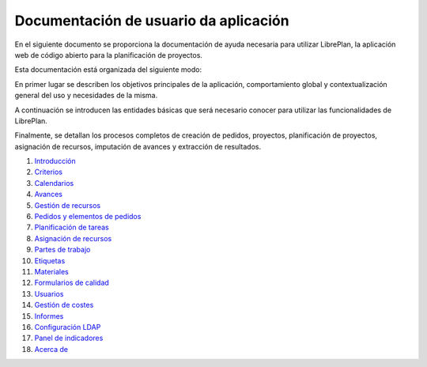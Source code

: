 #######################################
Documentación de usuario da aplicación
#######################################

.. image:: images/logo.png
   :align: left

En el siguiente documento se proporciona la documentación de ayuda necesaria para utilizar LibrePlan, la aplicación web de código abierto para la planificación de proyectos.

Esta documentación está organizada del siguiente modo:

En primer lugar se describen los objetivos principales de la aplicación, comportamiento global y contextualización general del uso y necesidades de la misma.

A continuación se introducen las entidades básicas que será necesario conocer para utilizar las funcionalidades de LibrePlan.

Finalmente, se detallan los procesos completos de creación de pedidos, proyectos, planificación de proyectos, asignación de recursos, imputación de avances y extracción de resultados.

#. `Introducción <01-introducion.html>`__
#. `Criterios <02-criterios.html>`__
#. `Calendarios <03-calendarios.html>`__
#. `Avances <04-avances.html>`__
#. `Gestión de recursos <05-recursos.html>`__
#. `Pedidos y elementos de pedidos <06-pedidos.html>`__
#. `Planificación de tareas <07-planificacion.html>`__
#. `Asignación de recursos <08-asignacion.html>`__
#. `Partes de trabajo <09-partes.html>`__
#. `Etiquetas <10-etiquetas.html>`__
#. `Materiales <11-materiales.html>`__
#. `Formularios de calidad <12-formularios-calidad.html>`__
#. `Usuarios <13-usuarios.html>`__
#. `Gestión de costes <14-custos.html>`__
#. `Informes <15-informes.html>`__
#. `Configuración LDAP <16-ldap-authentication.html>`__
#. `Panel de indicadores <17-panel-indicadores.html>`__
#. `Acerca de <20-acerca-de.html>`__
